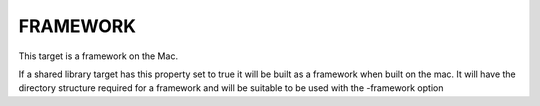 FRAMEWORK
---------

This target is a framework on the Mac.

If a shared library target has this property set to true it will be
built as a framework when built on the mac.  It will have the
directory structure required for a framework and will be suitable to
be used with the -framework option
